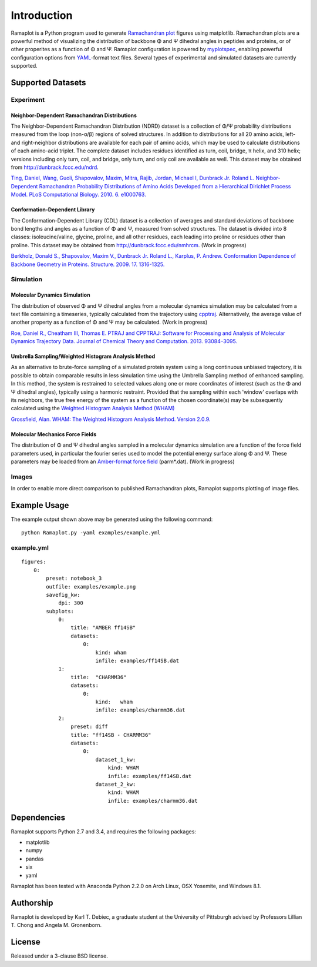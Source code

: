 Introduction
============
Ramaplot is a Python program used to generate `Ramachandran plot
<https://en.wikipedia.org/wiki/Ramachandran_plot>`_ figures using matplotlib.
Ramachandran plots are a powerful method of visualizing the distribution of
backbone Φ and Ψ dihedral angles in peptides and proteins, or of other
properites as a function of Φ and Ψ. Ramaplot configuration is powered by
`myplotspec <http://karltdebiec.github.io/myplotspec>`_, enabling powerful
configuration options from `YAML
<http://www.yaml.org/spec/1.2/spec.html>`_-format text files. Several types of
experimental and simulated datasets are currently supported.

.. image:: examples/example.png

Supported Datasets
------------------

Experiment
~~~~~~~~~~

Neighbor-Dependent Ramachandran Distributions
_____________________________________________
The Neighbor-Dependent Ramachandran Distribution (NDRD) dataset is a collection
of Φ/Ψ probability distributions measured from the loop (non-α/β) regions of
solved structures. In addition to distributions for all 20 amino acids, left-
and right-neighbor distributions are available for each pair of amino acids,
which may be used to calculate distributions of each amino-acid triplet. The
complete dataset includes residues identified as turn, coil, bridge, π helix,
and 310 helix; versions including only turn, coil, and bridge, only turn, and
only coil are available as well. This dataset may be obtained from
`<http://dunbrack.fccc.edu/ndrd>`_.

`Ting, Daniel, Wang, Guoli, Shapovalov, Maxim, Mitra, Rajib, Jordan, Michael I,
Dunbrack Jr. Roland L. Neighbor-Dependent Ramachandran Probability
Distributions of Amino Acids Developed from a Hierarchical Dirichlet Process
Model. PLoS Computational Biology. 2010. 6. e1000763.
<http://journals.plos.org/ploscompbiol/article?id=10.1371/journal.pcbi.1000763>`_

Conformation-Dependent Library
______________________________
The Conformation-Dependent Library (CDL) dataset is a collection of averages
and standard deviations of backbone bond lengths and angles as a function of Φ
and Ψ, measured from solved structures. The dataset is divided into 8 classes:
isoleucine/valine, glycine, proline, and all other residues, each leading into
proline or residues other than proline. This dataset may be obtained from
`<http://dunbrack.fccc.edu/nmhrcm>`_. (Work in progress)

`Berkholz, Donald S., Shapovalov, Maxim V., Dunbrack Jr. Roland L., Karplus, P.
Andrew. Conformation Dependence of Backbone Geometry in Proteins. Structure.
2009. 17. 1316-1325.
<http://www.sciencedirect.com/science/article/pii/S0969212609003359>`_

Simulation
~~~~~~~~~~

Molecular Dynamics Simulation
_____________________________
The distribution of observed Φ and Ψ dihedral angles from a molecular dynamics
simulation may be calculated from a text file containing a timeseries,
typically calculated from the trajectory using `cpptraj
<https://github.com/Amber-MD/cpptraj>`_. Alternatively, the average value of
another property as a function of Φ and Ψ may be calculated. (Work in
progress)

`Roe, Daniel R., Cheatham III, Thomas E. PTRAJ and CPPTRAJ: Software for
Processing and Analysis of Molecular Dynamics Trajectory Data. Journal of
Chemical Theory and Computation. 2013. 93084–3095.
<http://pubs.acs.org/doi/abs/10.1021/ct400341p>`_

Umbrella Sampling/Weighted Histogram Analysis Method
____________________________________________________
As an alternative to brute-force sampling of a simulated protein system using a
long continuous unbiased trajectory, it is possible to obtain comparable
results in less simulation time using the Umbrella Sampling method of enhanced
sampling. In this method, the system is restrained to selected values along one
or more coordinates of interest (such as the Φ and Ψ dihedral angles),
typically using a harmonic restraint. Provided that the sampling within each
'window' overlaps with its neighbors, the true free energy of the system as a
function of the chosen coordinate(s) may be subsequently calculated using the
`Weighted Histogram Analysis Method (WHAM)
<http://membrane.urmc.rochester.edu/content/wham>`_

`Grossfield, Alan. WHAM: The Weighted Histogram Analysis Method. Version 2.0.9.
<http://membrane.urmc.rochester.edu/content/wham>`_

Molecular Mechanics Force Fields
________________________________
The distribution of Φ and Ψ dihedral angles sampled in a molecular dynamics
simulation are a function of the force field parameters used, in particular the
fourier series used to model the potential energy surface along Φ and Ψ. These
parameters may be loaded from an `Amber-format force field
<http://ambermd.org/#ff>`_ (parm*.dat).
(Work in progress)

Images
~~~~~~
In order to enable more direct comparison to published Ramachandran plots,
Ramaplot supports plotting of image files.

Example Usage
-------------

The example output shown above may be generated using the following command:

::

    python Ramaplot.py -yaml examples/example.yml

example.yml
~~~~~~~~~~~

::

    figures:
        0:
            preset: notebook_3
            outfile: examples/example.png
            savefig_kw:
                dpi: 300
            subplots:
                0:
                    title: "AMBER ff14SB"
                    datasets:
                        0:
                            kind: wham
                            infile: examples/ff14SB.dat
                1:
                    title:  "CHARMM36"
                    datasets:
                        0:
                            kind:   wham
                            infile: examples/charmm36.dat
                2: 
                    preset: diff
                    title: "ff14SB - CHARMM36"
                    datasets: 
                        0:
                            dataset_1_kw:
                                kind: WHAM
                                infile: examples/ff14SB.dat
                            dataset_2_kw:
                                kind: WHAM
                                infile: examples/charmm36.dat

Dependencies
------------
Ramaplot supports Python 2.7 and 3.4, and requires the following packages:

- matplotlib
- numpy
- pandas
- six
- yaml

Ramaplot has been tested with Anaconda Python 2.2.0 on Arch Linux, OSX
Yosemite, and Windows 8.1.

Authorship
----------
Ramaplot is developed by Karl T. Debiec, a graduate student at the University
of Pittsburgh advised by Professors Lillian T. Chong and Angela M.
Gronenborn.

License
-------
Released under a 3-clause BSD license.
